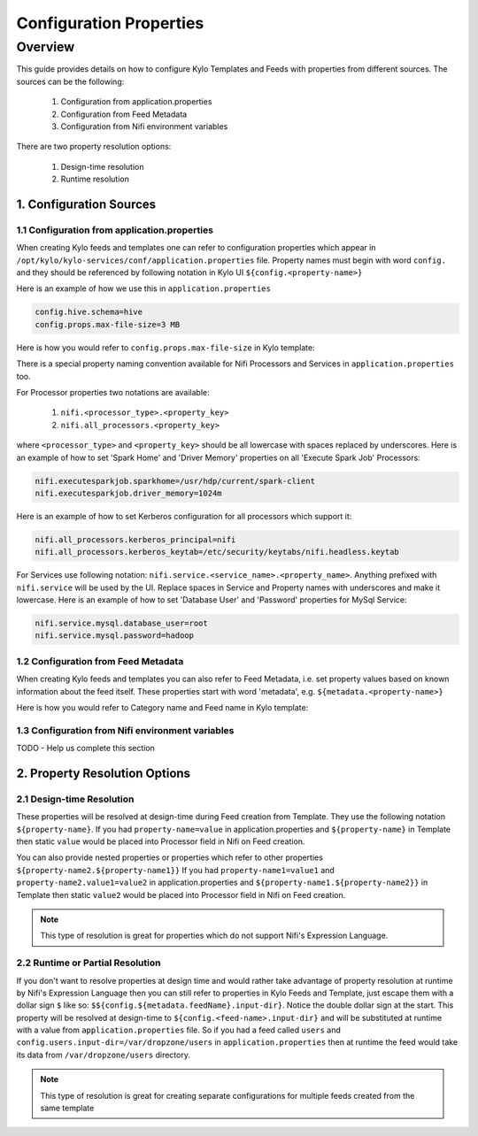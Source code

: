 ========================
Configuration Properties
========================

Overview
========

This guide provides details on how to configure Kylo Templates and Feeds with properties from different sources.
The sources can be the following:

    1. Configuration from application.properties
    2. Configuration from Feed Metadata
    3. Configuration from Nifi environment variables

There are two property resolution options:

    1. Design-time resolution
    2. Runtime resolution


1. Configuration Sources
------------------------

1.1 Configuration from application.properties
~~~~~~~~~~~~~~~~~~~~~~~~~~~~~~~~~~~~~~~~~~~~~

When creating Kylo feeds and templates one can refer to configuration properties which appear in
``/opt/kylo/kylo-services/conf/application.properties`` file. Property names must begin with word ``config.`` and they
should be referenced by following notation in Kylo UI ``${config.<property-name>}``

Here is an example of how we use this in ``application.properties``

.. code-block:: properties

    config.hive.schema=hive
    config.props.max-file-size=3 MB

..

Here is how you would refer to ``config.props.max-file-size`` in Kylo template:

|image1|



There is a special property naming convention available for Nifi Processors and Services in ``application.properties`` too.

For Processor properties two notations are available:

    1. ``nifi.<processor_type>.<property_key>``
    2. ``nifi.all_processors.<property_key>``

where ``<processor_type>`` and ``<property_key>`` should be all lowercase with spaces replaced by underscores.
Here is an example of how to set 'Spark Home' and 'Driver Memory' properties on all 'Execute Spark Job' Processors:

.. code-block:: properties

    nifi.executesparkjob.sparkhome=/usr/hdp/current/spark-client
    nifi.executesparkjob.driver_memory=1024m

..

Here is an example of how to set Kerberos configuration for all processors which support it:

.. code-block:: properties

    nifi.all_processors.kerberos_principal=nifi
    nifi.all_processors.kerberos_keytab=/etc/security/keytabs/nifi.headless.keytab

..


For Services use following notation: ``nifi.service.<service_name>.<property_name>``.
Anything prefixed with ``nifi.service`` will be used by the UI. Replace spaces in Service and Property names with underscores
and make it lowercase. Here is an example of how to set 'Database User' and 'Password' properties for MySql Service:

.. code-block:: properties

    nifi.service.mysql.database_user=root
    nifi.service.mysql.password=hadoop

..


1.2 Configuration from Feed Metadata
~~~~~~~~~~~~~~~~~~~~~~~~~~~~~~~~~~~~

When creating Kylo feeds and templates you can also refer to Feed Metadata, i.e. set property values based on known
information about the feed itself. These properties start with word 'metadata', e.g. ``${metadata.<property-name>}``

Here is how you would refer to Category name and Feed name in Kylo template:

|image2|



1.3 Configuration from Nifi environment variables
~~~~~~~~~~~~~~~~~~~~~~~~~~~~~~~~~~~~~~~~~~~~~~~~~

TODO - Help us complete this section



2. Property Resolution Options
------------------------------

2.1 Design-time Resolution
~~~~~~~~~~~~~~~~~~~~~~~~~~

These properties will be resolved at design-time during Feed creation from Template. They use the following notation ``${property-name}``.
If you had ``property-name=value`` in application.properties and ``${property-name}`` in Template then static ``value`` would be placed
into Processor field in Nifi on Feed creation.

You can also provide nested properties or properties which refer to other properties ``${property-name2.${property-name1}}``
If you had ``property-name1=value1`` and ``property-name2.value1=value2`` in application.properties and
``${property-name1.${property-name2}}`` in Template then static ``value2`` would be placed into Processor field in Nifi on Feed creation.

.. note:: This type of resolution is great for properties which do not support Nifi's Expression Language.


2.2 Runtime or Partial Resolution
~~~~~~~~~~~~~~~~~~~~~~~~~~~~~~~~~

If you don't want to resolve properties at design time and would rather take advantage of property resolution at runtime by Nifi's
Expression Language then you can still refer to properties in Kylo Feeds and Template, just escape them with a dollar sign ``$`` like so:
``$${config.${metadata.feedName}.input-dir}``. Notice the double dollar sign at the start. This property will be resolved at
design-time to ``${config.<feed-name>.input-dir}`` and will be substituted at runtime with a value from ``application.properties`` file.
So if you had a feed called ``users`` and ``config.users.input-dir=/var/dropzone/users`` in ``application.properties`` then at
runtime the feed would take its data from ``/var/dropzone/users`` directory.


|image3|

.. note:: This type of resolution is great for creating separate configurations for multiple feeds created from the same template



.. |image1| image:: ../media/kylo-config/properties/config-property.png
    :width: 4.87500in
    :height: 1.91667in
.. |image2| image:: ../media/kylo-config/properties/metadata-property.png
    :width: 4.87500in
    :height: 1.91667in
.. |image3| image:: ../media/kylo-config/properties/runtime-property.png
    :width: 4.87500in
    :height: 1.91667in
